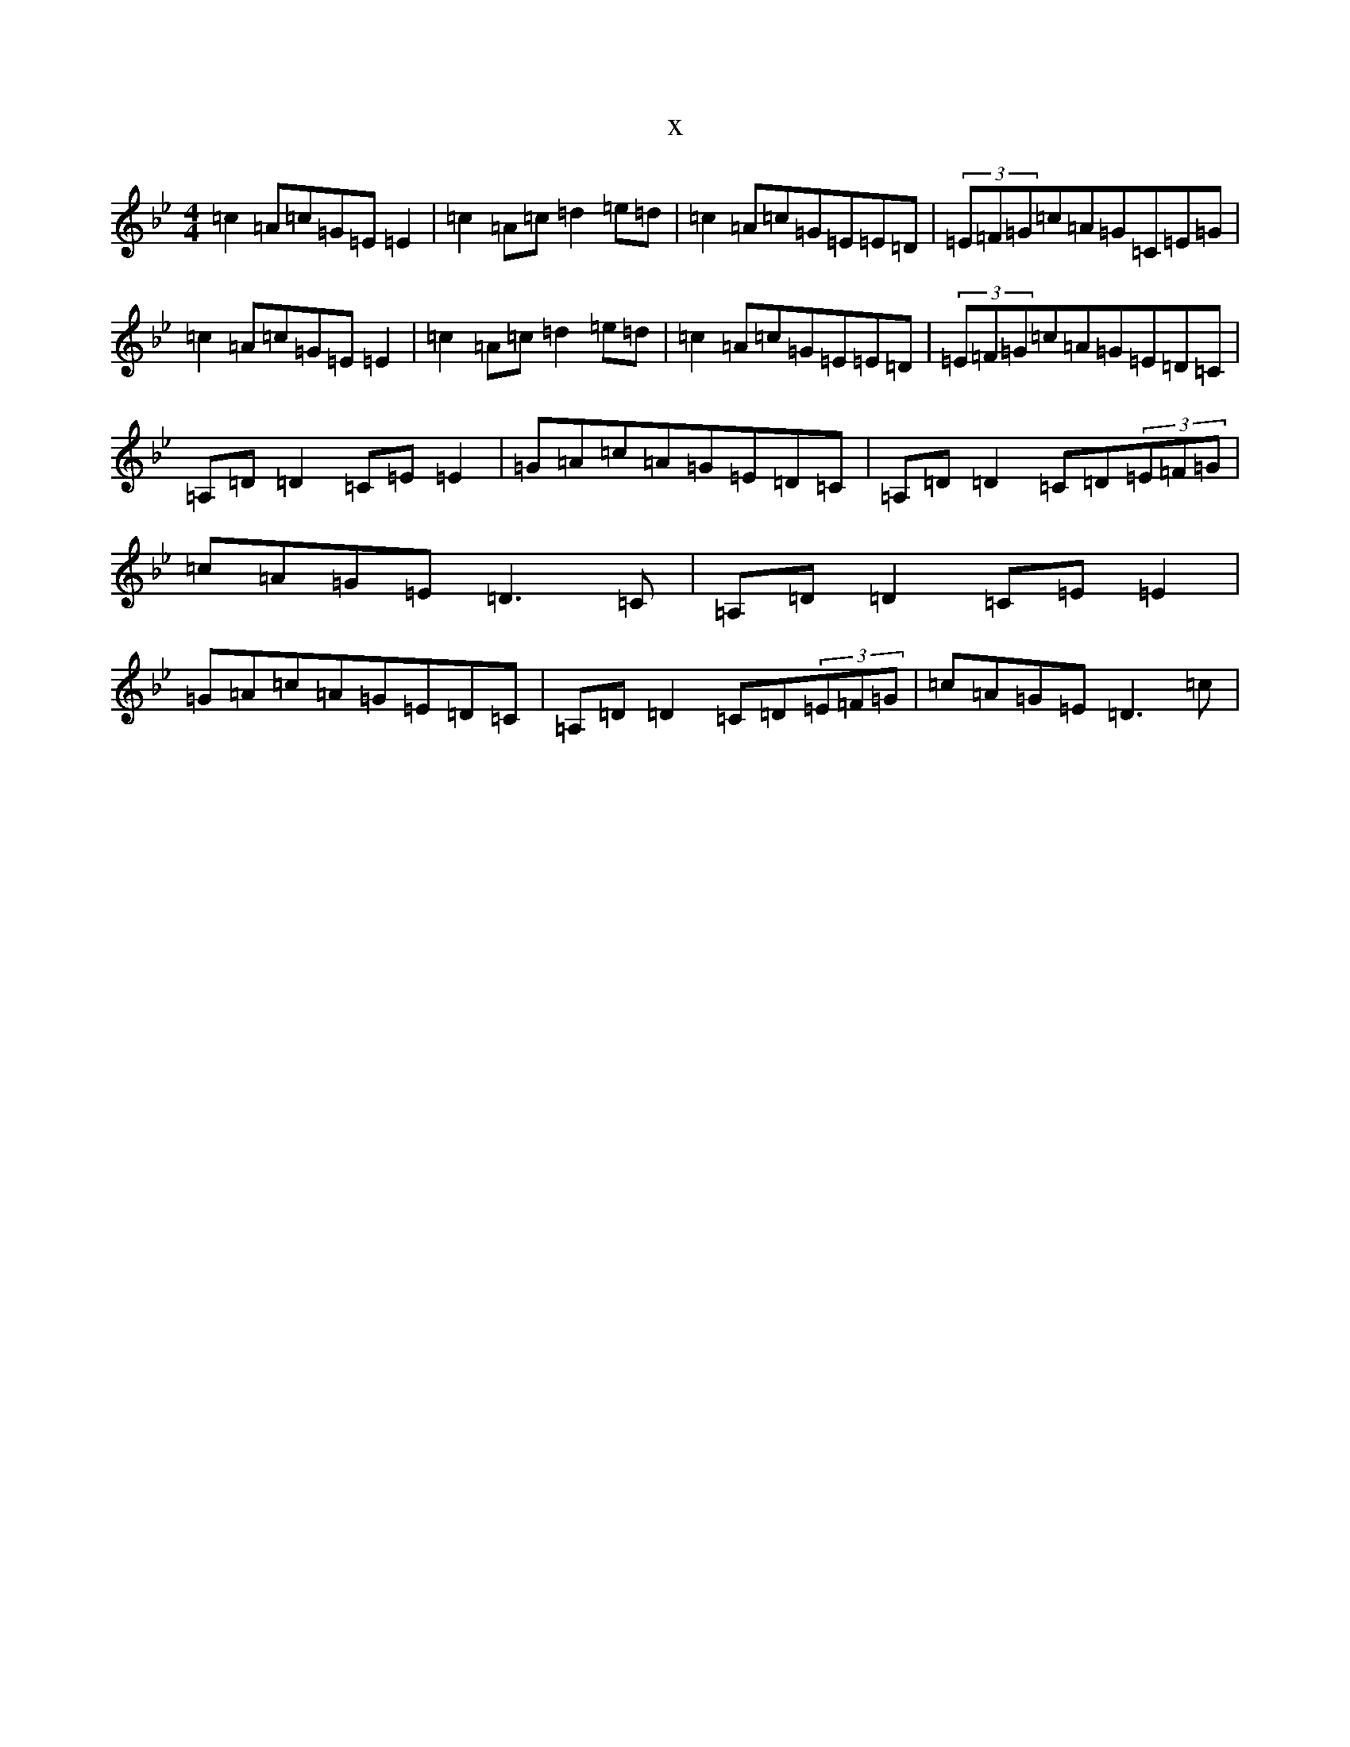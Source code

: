 X:16039
T:x
L:1/8
M:4/4
K: C Dorian
=c2=A=c=G=E=E2|=c2=A=c=d2=e=d|=c2=A=c=G=E=E=D|(3=E=F=G=c=A=G=C=E=G|=c2=A=c=G=E=E2|=c2=A=c=d2=e=d|=c2=A=c=G=E=E=D|(3=E=F=G=c=A=G=E=D=C|=A,=D=D2=C=E=E2|=G=A=c=A=G=E=D=C|=A,=D=D2=C=D(3=E=F=G|=c=A=G=E=D3=C|=A,=D=D2=C=E=E2|=G=A=c=A=G=E=D=C|=A,=D=D2=C=D(3=E=F=G|=c=A=G=E=D3=c|